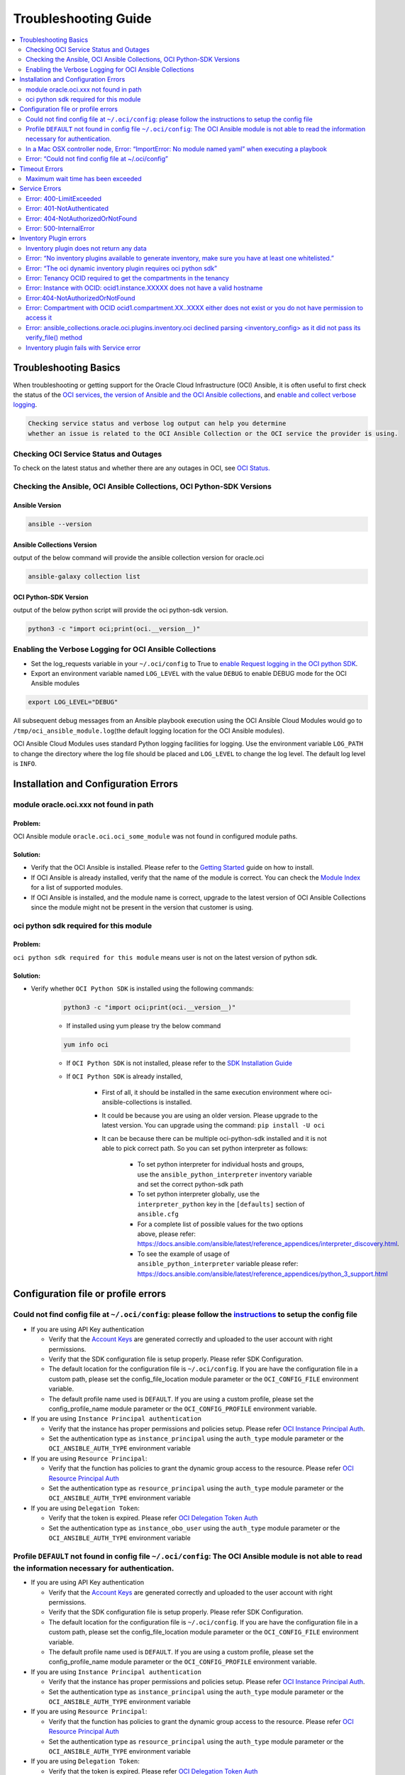 Troubleshooting Guide
=====================

.. contents::
    :local:
    :backlinks: entry
    :depth: 2


Troubleshooting Basics
----------------------
When troubleshooting or getting support for the Oracle Cloud
Infrastructure (OCI) Ansible, it is often useful to first check the
status of the `OCI
services <#checking-oci-service-status-and-outages>`__, `the version of
Ansible and the OCI Ansible
collections <#checking-the-ansible-oci-ansible-collections-oci-python-sdk-versions>`__,
and `enable and collect verbose
logging <#enabling-the-verbose-logging-for-oci-ansible-collections>`__.

.. code:: text

   Checking service status and verbose log output can help you determine
   whether an issue is related to the OCI Ansible Collection or the OCI service the provider is using.

Checking OCI Service Status and Outages
~~~~~~~~~~~~~~~~~~~~~~~~~~~~~~~~~~~~~~~

To check on the latest status and whether there are any outages in OCI,
see `OCI Status. <https://ocistatus.oraclecloud.com/>`__

Checking the Ansible, OCI Ansible Collections, OCI Python-SDK Versions
~~~~~~~~~~~~~~~~~~~~~~~~~~~~~~~~~~~~~~~~~~~~~~~~~~~~~~~~~~~~~~~~~~~~~~

Ansible Version
^^^^^^^^^^^^^^^

.. code:: bash

   ansible --version

Ansible Collections Version
^^^^^^^^^^^^^^^^^^^^^^^^^^^

output of the below command will provide the ansible collection version
for oracle.oci

.. code:: bash

   ansible-galaxy collection list

OCI Python-SDK Version
^^^^^^^^^^^^^^^^^^^^^^

output of the below python script will provide the oci python-sdk
version.

.. code:: bash

   python3 -c "import oci;print(oci.__version__)"

Enabling the Verbose Logging for OCI Ansible Collections
~~~~~~~~~~~~~~~~~~~~~~~~~~~~~~~~~~~~~~~~~~~~~~~~~~~~~~~~

-  Set the log_requests variable in your ``~/.oci/config`` to True to
   `enable Request logging in the OCI python
   SDK <https://github.com/oracle/oci-python-sdk/blob/master/docs/logging.rst>`__.
-  Export an environment variable named ``LOG_LEVEL`` with the value
   ``DEBUG`` to enable DEBUG mode for the OCI Ansible modules

.. code:: bash

   export LOG_LEVEL="DEBUG"

All subsequent debug messages from an Ansible playbook execution using
the OCI Ansible Cloud Modules would go to
``/tmp/oci_ansible_module.log``\ (the default logging location for the
OCI Ansible modules).

OCI Ansible Cloud Modules uses standard Python
logging facilities for logging. Use the environment variable
``LOG_PATH`` to change the directory where the log file should be placed
and ``LOG_LEVEL`` to change the log level. The default log level is
``INFO``.

Installation and Configuration Errors
-------------------------------------
module oracle.oci.xxx not found in path
~~~~~~~~~~~~~~~~~~~~~~~~~~~~~~~~~~~~~~~

Problem:
^^^^^^^^

OCI Ansible module ``oracle.oci.oci_some_module`` was
not found in configured module paths.

Solution:
^^^^^^^^^

-  Verify that the OCI Ansible is installed. Please refer to the
   `Getting
   Started <https://docs.oracle.com/en-us/iaas/Content/API/SDKDocs/ansiblegetstarted.htm>`__
   guide on how to install.
-  If OCI Ansible is already installed, verify that the name of the
   module is correct. You can check the `Module
   Index <https://oci-ansible-collection.readthedocs.io/en/latest/collections/oracle/oci/index.html>`__
   for a list of supported modules.
-  If OCI Ansible is installed, and the module name is correct, upgrade
   to the latest version of OCI Ansible Collections since the module
   might not be present in the version that customer is using.

oci python sdk required for this module
~~~~~~~~~~~~~~~~~~~~~~~~~~~~~~~~~~~~~~~

Problem:
^^^^^^^^
``oci python sdk required for this module`` means
user is not on the latest version of python sdk.

Solution:
^^^^^^^^^

-  Verify whether ``OCI Python SDK`` is installed using the following commands:

    .. code:: bash

       python3 -c "import oci;print(oci.__version__)"
    -  If installed using yum please try the below command
    .. code:: bash

        yum info oci

    -  If ``OCI Python SDK`` is not installed, please refer
       to the `SDK Installation
       Guide <https://docs.oracle.com/en-us/iaas/tools/python/latest/installation.html#>`__
    -  If ``OCI Python SDK`` is already installed,

        -  First of all, it should be installed in the same execution environment where oci-ansible-collections is installed.
        -  It could be because you are using an older version. Please upgrade to the latest version. You can upgrade
           using the command: ``pip install -U oci``
        -  It can be because there can be multiple oci-python-sdk installed and it is not able
           to pick correct path. So you can set python interpreter as follows:
            -  To set python interpreter for individual hosts and groups, use the ``ansible_python_interpreter`` inventory variable
               and set the correct python-sdk path
            -  To set python interpreter globally, use the ``interpreter_python`` key in the ``[defaults]`` section of ``ansible.cfg``
            -  For a complete list of possible values for the two options above, please refer:
               https://docs.ansible.com/ansible/latest/reference_appendices/interpreter_discovery.html.
            -  To see the example of usage of ``ansible_python_interpreter`` variable please refer:
               https://docs.ansible.com/ansible/latest/reference_appendices/python_3_support.html

Configuration file or profile errors
------------------------------------

Could not find config file at ``~/.oci/config``: please follow the `instructions <https://docs. cloud.oracle.com/en-us/iaas/Content/API/Concepts/sdkconfig.htm>`__ to setup the config file
~~~~~~~~~~~~~~~~~~~~~~~~~~~~~~~~~~~~~~~~~~~~~~~~~~~~~~~~~~~~~~~~~~~~~~~~~~~~~~~~~~~~~~~~~~~~~~~


-  If you are using API Key authentication

   -  Verify that the `Account
      Keys <https://docs.oracle.com/en-us/iaas/Content/API/Concepts/apisigningkey.htm#Required_Keys_and_OCIDs>`__
      are generated correctly and uploaded to the user account with
      right permissions.
   -  Verify that the SDK configuration file is setup properly. Please
      refer SDK Configuration.
   -  The default location for the configuration file is
      ``~/.oci/config``. If you are have the configuration file in a
      custom path, please set the config_file_location module parameter
      or the ``OCI_CONFIG_FILE`` environment variable.
   -  The default profile name used is ``DEFAULT``. If you are using a
      custom profile, please set the config_profile_name module
      parameter or the ``OCI_CONFIG_PROFILE`` environment variable.

-  If you are using ``Instance Principal authentication``

   -  Verify that the instance has proper permissions and policies
      setup. Please refer `OCI Instance Principal
      Auth <https://docs.oracle.com/en-us/iaas/Content/Identity/Tasks/callingservicesfrominstances.htm>`__.
   -  Set the authentication type as ``instance_principal`` using the
      ``auth_type`` module parameter or the ``OCI_ANSIBLE_AUTH_TYPE``
      environment variable

-  If you are using ``Resource Principal``:

   -  Verify that the function has policies to grant the dynamic group
      access to the resource. Please refer `OCI Resource Principal
      Auth <https://docs.oracle.com/en-us/iaas/Content/Functions/Tasks/functionsaccessingociresources.htm>`__
   -  Set the authentication type as ``resource_principal`` using the
      ``auth_type`` module parameter or the ``OCI_ANSIBLE_AUTH_TYPE``
      environment variable

-  If you are using ``Delegation Token``:

   -  Verify that the token is expired. Please refer `OCI Delegation
      Token
      Auth <https://docs.oracle.com/en-us/iaas/Content/API/SDKDocs/clitoken.htm>`__
   -  Set the authentication type as ``instance_obo_user`` using the
      ``auth_type`` module parameter or the ``OCI_ANSIBLE_AUTH_TYPE``
      environment variable


Profile ``DEFAULT`` not found in config file ``~/.oci/config``: The OCI Ansible module is not able to read the information necessary for authentication.
~~~~~~~~~~~~~~~~~~~~~~~~~~~~~~~~~~~~~~~~~~~~~~~~~~~~~~~~~~~~~~~~~~~~~~~~~~~~~~~~~~~~~~~~~~~~~~~~~~~~~~~~~~~~~~~~~~~~~~~~~~~~~~~~~~~~~~~~~~~~~~~~~~~~~~~~~

-  If you are using API Key authentication

   -  Verify that the `Account
      Keys <https://docs.oracle.com/en-us/iaas/Content/API/Concepts/apisigningkey.htm#Required_Keys_and_OCIDs>`__
      are generated correctly and uploaded to the user account with
      right permissions.
   -  Verify that the SDK configuration file is setup properly. Please
      refer SDK Configuration.
   -  The default location for the configuration file is
      ``~/.oci/config``. If you are have the configuration file in a
      custom path, please set the config_file_location module parameter
      or the ``OCI_CONFIG_FILE`` environment variable.
   -  The default profile name used is ``DEFAULT``. If you are using a
      custom profile, please set the config_profile_name module
      parameter or the ``OCI_CONFIG_PROFILE`` environment variable.

-  If you are using ``Instance Principal authentication``

   -  Verify that the instance has proper permissions and policies
      setup. Please refer `OCI Instance Principal
      Auth <https://docs.oracle.com/en-us/iaas/Content/Identity/Tasks/callingservicesfrominstances.htm>`__.
   -  Set the authentication type as ``instance_principal`` using the
      ``auth_type`` module parameter or the ``OCI_ANSIBLE_AUTH_TYPE``
      environment variable

-  If you are using ``Resource Principal``:

   -  Verify that the function has policies to grant the dynamic group
      access to the resource. Please refer `OCI Resource Principal
      Auth <https://docs.oracle.com/en-us/iaas/Content/Functions/Tasks/functionsaccessingociresources.htm>`__
   -  Set the authentication type as ``resource_principal`` using the
      ``auth_type`` module parameter or the ``OCI_ANSIBLE_AUTH_TYPE``
      environment variable

-  If you are using ``Delegation Token``:

   -  Verify that the token is expired. Please refer `OCI Delegation
      Token
      Auth <https://docs.oracle.com/en-us/iaas/Content/API/SDKDocs/clitoken.htm>`__
   -  Set the authentication type as ``instance_obo_user`` using the
      ``auth_type`` module parameter or the ``OCI_ANSIBLE_AUTH_TYPE``
      environment variable

In a Mac OSX controller node, Error: “ImportError: No module named yaml” when executing a playbook
~~~~~~~~~~~~~~~~~~~~~~~~~~~~~~~~~~~~~~~~~~~~~~~~~~~~~~~~~~~~~~~~~~~~~~~~~~~~~~~~~~~~~~~~~

First make sure that ansible and its requirements including PyYAML are
installed. If you are running on macOS, and you have python installed by
brew, you may see a ImportError(for example:
``ImportError: No module named yaml``). To resolve this, you must
override the ``ansible_python_interpreter`` configuration option.
Setting the inventory variable ``ansible_python_interpreter`` on any
host will allow Ansible to auto-replace the interpreter used when
executing python modules.

``ansible_python_interpreter`` configuration option can be set in
inventory file. For example:

.. code:: sh

   [control-node]
   localhost ansible_python_interpreter="/usr/local/Cellar/python/2.7.14_3/bin/python2.7"

OR ``ansible_python_interpreter`` configuration option can be set using
``-e`` command line option:

.. code:: sh

   ansible-playbook sample-playbook.yml -e 'ansible_python_interpreter=/usr/local/Cellar/python/2.7.14_3/bin/python2.7'

Error: “Could not find config file at ~/.oci/config”
~~~~~~~~~~~~~~~~~~~~~~~~~~~~~~~~~~~~~~~~~~~~~~~~~~~~

-  Make sure you created a config file under ``~/.oci/config`` or you
   are using instance principal.
-  To create config file, check:
   `Configuration_File <https://docs.cloud.oracle.com/en-us/iaas/Content/API/Concepts/sdkconfig.htm#SDK_and_CLI_Configuration_File>`__.
-  To use instance principal on a compute instance set the environment
   variable: ``OCI_ANSIBLE_AUTH_TYPE=instance_principal``.

Timeout Errors
--------------

Maximum wait time has been exceeded
~~~~~~~~~~~~~~~~~~~~~~~~~~~~~~~~~~~

Problem:
^^^^^^^^
OCI Ansible module fails with error
``"Maximum wait time has been exceeded"``. By default, we use a wait
timeout of ``20 minutes`` and a longer timeout for some services like
database, waas etc. Sometimes the service takes more time than normal
and you would see this error.

Solution:
^^^^^^^^^

-  This error occurs when the operation takes more time than the
   timeout.
-  You can increase the timeout by following `configure
   wait-timeout <wait-timeout.md>`__.

Service Errors
--------------

OCI Ansible modules interacts with OCI services on your behalf. Many
error messages surfaced by the Ansible modules come directly from OCI
services. The `API
Errors <https://docs.oracle.com/en-us/iaas/Content/API/References/apierrors.htm#API_Errors>`__
reference lists common errors returned by all services.

Error: 400-LimitExceeded
~~~~~~~~~~~~~~~~~~~~~~~~

Problem:
^^^^^^^^
OCI Ansible module fails with the service error
400-LimitExceeded with the error message
``Fulfilling this request exceeds the Oracle-defined limit for this tenancy for this resource type``.

Solution:
^^^^^^^^^
Request a service limit increase for this resource.

To understand more about your OCI service limits and how to request a
limit increase, see `Service
Limits <https://docs.oracle.com/en-us/iaas/Content/General/Concepts/servicelimits.htm#top>`__.

Error: 401-NotAuthenticated
~~~~~~~~~~~~~~~~~~~~~~~~~~~

Problem:
^^^^^^^^
OCI Ansible module fails with service error
``401-NotAuthenticated`` with error message
``The required information to complete authentication was not provided or was incorrect``.

Solution:
^^^^^^^^^
The required information to complete authentication
was not provided or was incorrect. Verify the below configurations.

-  Verify you have properly set ``user_ocid``, ``tenancy_ocid``, ``fingerprint`` and ``private_key_path``
-  Verify your ``private_key_path`` is pointing to your private key and not the corresponding public key.
-  Verify you have added the corresponding public key to the user account you have specified with ``user_ocid``.
-  Verify the public/private key pairs you are using are of the correct format. See `Required Keys <https://docs.oracle.com/en-us/iaas/Content/API/Concepts/apisigningkey.htm#Required_Keys_and_OCIDs>`__ for details on the correct format and how to generate keys.
-  Verify the user account is part of a group with the appropriate permissions to perform the actions in the plan you are executing.
-  Verify your Tenancy has been subscribed to the Region you are targeting in your plan.

Error: 404-NotAuthorizedOrNotFound
~~~~~~~~~~~~~~~~~~~~~~~~~~~~~~~~~~

Problem:
^^^^^^^^
OCI Ansible module fails with service error
``404-NotAuthorizedOrNotFound`` with error message
``Authorization failed or requested resource not found``.

Solution:
^^^^^^^^^
Either the resource has been deleted or service need
policy to access this resource.

-  Verify the user account is part of a group with the appropriate
   permissions to perform the action. Refer to the `Policy
   Reference <https://docs.oracle.com/en-us/iaas/Content/Identity/policyreference/policyreference.htm>`__
   for your service for more information.
-  Verify if the resource which is giving the error
   ``404-NotAuthorizedOrNotFound`` indeed exists.
-  Verify the ``config file`` and ``region`` being configured is
   correct.

Error: 500-InternalError
~~~~~~~~~~~~~~~~~~~~~~~~

Problem:
^^^^^^^^
OCI Ansible module fails with service error
``500-InternalError`` and message ``Internal error occurred``.

Solution:
^^^^^^^^^
The service for this resource encountered an error. Please contact support for help with service.

The service responded to the request from the Ansible module with an
internal error. If you `contact
support <https://docs.oracle.com/en-us/iaas/Content/GSG/Tasks/contactingsupport.htm#Getting_Help_and_Contacting_Support>`__
for this issue, reference the information in the message.

Inventory Plugin errors
-----------------------

Inventory plugin does not return any data
~~~~~~~~~~~~~~~~~~~~~~~~~~~~~~~~~~~~~~~~~

Problem:
^^^^^^^^
The OCI Ansible Inventory plugin does not return any hosts.

Solution:
^^^^^^^^^

-  First confirm that resources indeed exist in the OCI console.
-  If so, then the most likely reason is that the ``hostname_format``/
   ``hostname_format_preferences`` given in the configuration and the existing resources does
   not match.
-  Any instance/db host without a valid hostname_format_preferences are
   skipped. Update the hostname_format_preferences in the inventory
   config and try again.

Error: “No inventory plugins available to generate inventory, make sure you have at least one whitelisted.”
~~~~~~~~~~~~~~~~~~~~~~~~~~~~~~~~~~~~~~~~~~~~~~~~~~~~~~~~~~~~~~~~~~~~~~~~~~~~~~~~~~~~~~~~~~~~~~~~~~~~~~~~~~~~
Solution:
^^^^^^^^^

Enable the OCI Collection inventory plugin by adding it to your
``ansible.cfg`` file. For example:

.. code:: bash

   [inventory]
   enable_plugins = oracle.oci.oci

Ansible searches for ``ansible.cfg`` in this
`order <https://docs.ansible.com/ansible/latest/reference_appendices/config.html#ansible-configuration-settings-locations>`__.
Verify you have your ``ansible.cfg`` in the correct location.

Error: “The oci dynamic inventory plugin requires oci python sdk”
~~~~~~~~~~~~~~~~~~~~~~~~~~~~~~~~~~~~~~~~~~~~~~~~~~~~~~~~~~~~~~~~~

Solution:
^^^^^^^^^

Inventory plugin requires ``OCI Python SDK`` to get the data.

-  Verify that the ``OCI Python SDK`` is installed. If not, please refer to the `SDK Installation Guide <https://oracle-cloud-infrastructure-python-sdk.readthedocs.io/en/latest/installation.html#downloading-and-installing-the-sdk>`__.
-  If it is already installed, it could be because you are using an older version. Please upgrade to the latest version. You can upgrade using the command: ``pip install -U oci``.

Error: Tenancy OCID required to get the compartments in the tenancy
~~~~~~~~~~~~~~~~~~~~~~~~~~~~~~~~~~~~~~~~~~~~~~~~~~~~~~~~~~~~~~~~~~~

Problem:
^^^^^^^^
The OCI Ansible Inventory plugin fails with error ``Tenancy OCID required to get the compartments in the tenancy``. When ``compartments`` is not configured in the inventory config, inventory plugin gets the compartments in the tenancy.

Solution:
^^^^^^^^^

When ``compartments`` is not configured in the inventory config,
inventory plugin gets tenancy from ``oci config``. User has to atleast
pass one of the below:

-  configure tenancy in the ``oci config`` profile.
-  configure ``compartments`` in inventory config.

Error: Instance with OCID: ocid1.instance.XXXXX does not have a valid hostname
~~~~~~~~~~~~~~~~~~~~~~~~~~~~~~~~~~~~~~~~~~~~~~~~~~~~~~~~~~~~~~~~~~~~~~~~~~~~~~

Problem:
^^^^^^^^
When ``strict`` is configured in the inventory config, inventory plugin expects all the hosts that inventory returns to have valid hostname based on configured ``hostname_format`` or
``hostname_format_preference``.

Solution:
^^^^^^^^^

The configured ``hostname_format`` or ``hostname_format_preference``
doesn’t return valid hostname for the instance. Disable ``strict`` or
pass the ``hostname_format`` or ``hostname_format_preference`` that
generates valid hostname for the instance.

Error:404-NotAuthorizedOrNotFound
~~~~~~~~~~~~~~~~~~~~~~~~~~~~~~~~~

Problem:
^^^^^^^^
The inventory plugin fails with service error ``404-NotAuthorizedOrNotFound``.

Solution:
^^^^^^^^^

-  Either the resource has been deleted or user doesn’t have the
   required policy to access the resource.
-  Verify if the resource which is giving the error
   ``404-NotAuthorizedOrNotFound`` indeed exists.
-  Verify the user account is part of a group with the
   `permissions <../inventory_plugin#permissions>`__ required for
   inventory plugin.
-  Verify the ``config file`` and ``region`` being configured is
   correct.
-  Either pass the /full/path/to/config/file in inventory plugin file
   (.oci.yaml).
-  Or pass the relative/path/to/config/file with respect to the
   directory from where inventory command is executed.
-  Relative path to config file should not be relative with respect to
   inventory plugin file (.oci.yml).

Error: Compartment with OCID ocid1.compartment.XX..XXXX either does not exist or you do not have permission to access it
~~~~~~~~~~~~~~~~~~~~~~~~~~~~~~~~~~~~~~~~~~~~~~~~~~~~~~~~~~~~~~~~~~~~~~~~~~~~~~~~~~~~~~~~~~~~~~~~~~~~~~~~~~~~~~~~~~~~~~~~

Solution:
^^^^^^^^^

-  Either the compartment ocid1.compartment.XX..XXXX is deleted or the
   user doesn’t have required policy to access the compartment.
-  Verify if the compartment ocid1.compartment.XX..XXXX exists in the
   configured region.
-  Verify if the user account is part of a group with the
   `permissions <../inventory_plugin#permissions>`__ required to access
   the compartment.
-  You can exclude this compartment by configuring
   ``exclude_compartments`` option.

Error: ansible_collections.oracle.oci.plugins.inventory.oci declined parsing <inventory_config> as it did not pass its verify_file() method
~~~~~~~~~~~~~~~~~~~~~~~~~~~~~~~~~~~~~~~~~~~~~~~~~~~~~~~~~~~~~~~~~~~~~~~~~~~~~~~~~~~~~~~~~~~~~~~~~~~~~~~~~~~~~~~~~~~~~~~~

Solution:
^^^^^^^^^

OCI Inventory plugin requires the file name to end with ``.oci.yml`` or
``.oci.yaml``. Set the file name to end with ``.oci.yml`` or
``.oci.yaml``.

Inventory plugin fails with Service error
~~~~~~~~~~~~~~~~~~~~~~~~~~~~~~~~~~~~~~~~~

Problem:
^^^^^^^^
OCI Inventory plugin interacts with OCI services on your behalf. Many error messages surfaced by the Inventory plugin come directly from OCI services.

Solution:
^^^^^^^^^
refer the `Service Errors <#service-errors>`__ for troubleshooting
common errors.
